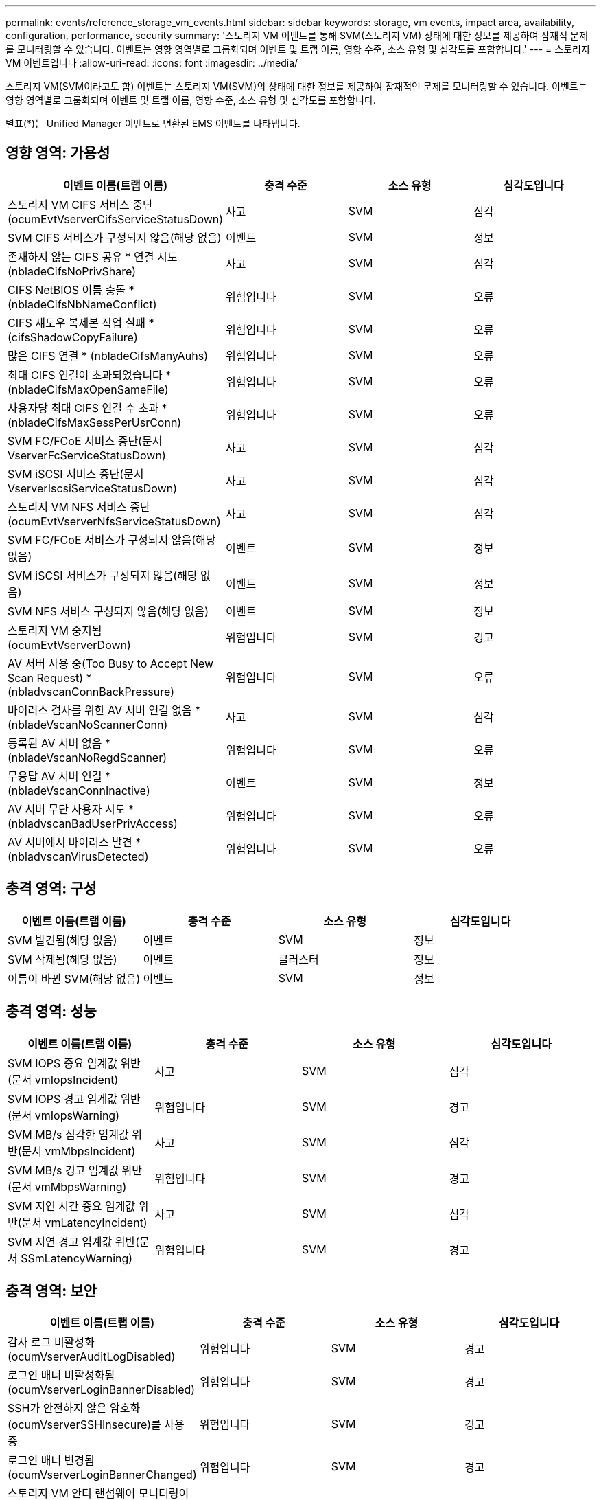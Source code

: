 ---
permalink: events/reference_storage_vm_events.html 
sidebar: sidebar 
keywords: storage, vm events, impact area, availability, configuration, performance, security 
summary: '스토리지 VM 이벤트를 통해 SVM(스토리지 VM) 상태에 대한 정보를 제공하여 잠재적 문제를 모니터링할 수 있습니다. 이벤트는 영향 영역별로 그룹화되며 이벤트 및 트랩 이름, 영향 수준, 소스 유형 및 심각도를 포함합니다.' 
---
= 스토리지 VM 이벤트입니다
:allow-uri-read: 
:icons: font
:imagesdir: ../media/


[role="lead"]
스토리지 VM(SVM이라고도 함) 이벤트는 스토리지 VM(SVM)의 상태에 대한 정보를 제공하여 잠재적인 문제를 모니터링할 수 있습니다. 이벤트는 영향 영역별로 그룹화되며 이벤트 및 트랩 이름, 영향 수준, 소스 유형 및 심각도를 포함합니다.

별표(*)는 Unified Manager 이벤트로 변환된 EMS 이벤트를 나타냅니다.



== 영향 영역: 가용성

|===
| 이벤트 이름(트랩 이름) | 충격 수준 | 소스 유형 | 심각도입니다 


 a| 
스토리지 VM CIFS 서비스 중단(ocumEvtVserverCifsServiceStatusDown)
 a| 
사고
 a| 
SVM
 a| 
심각



 a| 
SVM CIFS 서비스가 구성되지 않음(해당 없음)
 a| 
이벤트
 a| 
SVM
 a| 
정보



 a| 
존재하지 않는 CIFS 공유 * 연결 시도(nbladeCifsNoPrivShare)
 a| 
사고
 a| 
SVM
 a| 
심각



 a| 
CIFS NetBIOS 이름 충돌 * (nbladeCifsNbNameConflict)
 a| 
위험입니다
 a| 
SVM
 a| 
오류



 a| 
CIFS 섀도우 복제본 작업 실패 * (cifsShadowCopyFailure)
 a| 
위험입니다
 a| 
SVM
 a| 
오류



 a| 
많은 CIFS 연결 * (nbladeCifsManyAuhs)
 a| 
위험입니다
 a| 
SVM
 a| 
오류



 a| 
최대 CIFS 연결이 초과되었습니다 * (nbladeCifsMaxOpenSameFile)
 a| 
위험입니다
 a| 
SVM
 a| 
오류



 a| 
사용자당 최대 CIFS 연결 수 초과 * (nbladeCifsMaxSessPerUsrConn)
 a| 
위험입니다
 a| 
SVM
 a| 
오류



 a| 
SVM FC/FCoE 서비스 중단(문서 VserverFcServiceStatusDown)
 a| 
사고
 a| 
SVM
 a| 
심각



 a| 
SVM iSCSI 서비스 중단(문서 VserverIscsiServiceStatusDown)
 a| 
사고
 a| 
SVM
 a| 
심각



 a| 
스토리지 VM NFS 서비스 중단(ocumEvtVserverNfsServiceStatusDown)
 a| 
사고
 a| 
SVM
 a| 
심각



 a| 
SVM FC/FCoE 서비스가 구성되지 않음(해당 없음)
 a| 
이벤트
 a| 
SVM
 a| 
정보



 a| 
SVM iSCSI 서비스가 구성되지 않음(해당 없음)
 a| 
이벤트
 a| 
SVM
 a| 
정보



 a| 
SVM NFS 서비스 구성되지 않음(해당 없음)
 a| 
이벤트
 a| 
SVM
 a| 
정보



 a| 
스토리지 VM 중지됨(ocumEvtVserverDown)
 a| 
위험입니다
 a| 
SVM
 a| 
경고



 a| 
AV 서버 사용 중(Too Busy to Accept New Scan Request) * (nbladvscanConnBackPressure)
 a| 
위험입니다
 a| 
SVM
 a| 
오류



 a| 
바이러스 검사를 위한 AV 서버 연결 없음 * (nbladeVscanNoScannerConn)
 a| 
사고
 a| 
SVM
 a| 
심각



 a| 
등록된 AV 서버 없음 * (nbladeVscanNoRegdScanner)
 a| 
위험입니다
 a| 
SVM
 a| 
오류



 a| 
무응답 AV 서버 연결 * (nbladeVscanConnInactive)
 a| 
이벤트
 a| 
SVM
 a| 
정보



 a| 
AV 서버 무단 사용자 시도 * (nbladvscanBadUserPrivAccess)
 a| 
위험입니다
 a| 
SVM
 a| 
오류



 a| 
AV 서버에서 바이러스 발견 * (nbladvscanVirusDetected)
 a| 
위험입니다
 a| 
SVM
 a| 
오류

|===


== 충격 영역: 구성

|===
| 이벤트 이름(트랩 이름) | 충격 수준 | 소스 유형 | 심각도입니다 


 a| 
SVM 발견됨(해당 없음)
 a| 
이벤트
 a| 
SVM
 a| 
정보



 a| 
SVM 삭제됨(해당 없음)
 a| 
이벤트
 a| 
클러스터
 a| 
정보



 a| 
이름이 바뀐 SVM(해당 없음)
 a| 
이벤트
 a| 
SVM
 a| 
정보

|===


== 충격 영역: 성능

|===
| 이벤트 이름(트랩 이름) | 충격 수준 | 소스 유형 | 심각도입니다 


 a| 
SVM IOPS 중요 임계값 위반(문서 vmIopsIncident)
 a| 
사고
 a| 
SVM
 a| 
심각



 a| 
SVM IOPS 경고 임계값 위반(문서 vmIopsWarning)
 a| 
위험입니다
 a| 
SVM
 a| 
경고



 a| 
SVM MB/s 심각한 임계값 위반(문서 vmMbpsIncident)
 a| 
사고
 a| 
SVM
 a| 
심각



 a| 
SVM MB/s 경고 임계값 위반(문서 vmMbpsWarning)
 a| 
위험입니다
 a| 
SVM
 a| 
경고



 a| 
SVM 지연 시간 중요 임계값 위반(문서 vmLatencyIncident)
 a| 
사고
 a| 
SVM
 a| 
심각



 a| 
SVM 지연 경고 임계값 위반(문서 SSmLatencyWarning)
 a| 
위험입니다
 a| 
SVM
 a| 
경고

|===


== 충격 영역: 보안

|===
| 이벤트 이름(트랩 이름) | 충격 수준 | 소스 유형 | 심각도입니다 


 a| 
감사 로그 비활성화(ocumVserverAuditLogDisabled)
 a| 
위험입니다
 a| 
SVM
 a| 
경고



 a| 
로그인 배너 비활성화됨(ocumVserverLoginBannerDisabled)
 a| 
위험입니다
 a| 
SVM
 a| 
경고



 a| 
SSH가 안전하지 않은 암호화(ocumVserverSSHInsecure)를 사용 중
 a| 
위험입니다
 a| 
SVM
 a| 
경고



 a| 
로그인 배너 변경됨(ocumVserverLoginBannerChanged)
 a| 
위험입니다
 a| 
SVM
 a| 
경고



 a| 
스토리지 VM 안티 랜섬웨어 모니터링이 비활성화되었습니다
(antiransomwareSvmStateDisabled)
 a| 
위험입니다
 a| 
SVM
 a| 
경고



 a| 
스토리지 VM 안티 랜섬웨어 모니터링 활성화(학습 모드)
(antiransomwareSvmStateDryrun)
 a| 
이벤트
 a| 
SVM
 a| 
정보



 a| 
랜섬웨어 방지 모니터링에 적합한 스토리지 VM(학습 모드)(ocumEvtSvmArwCaniddate)
 a| 
이벤트
 a| 
SVM
 a| 
정보

|===
